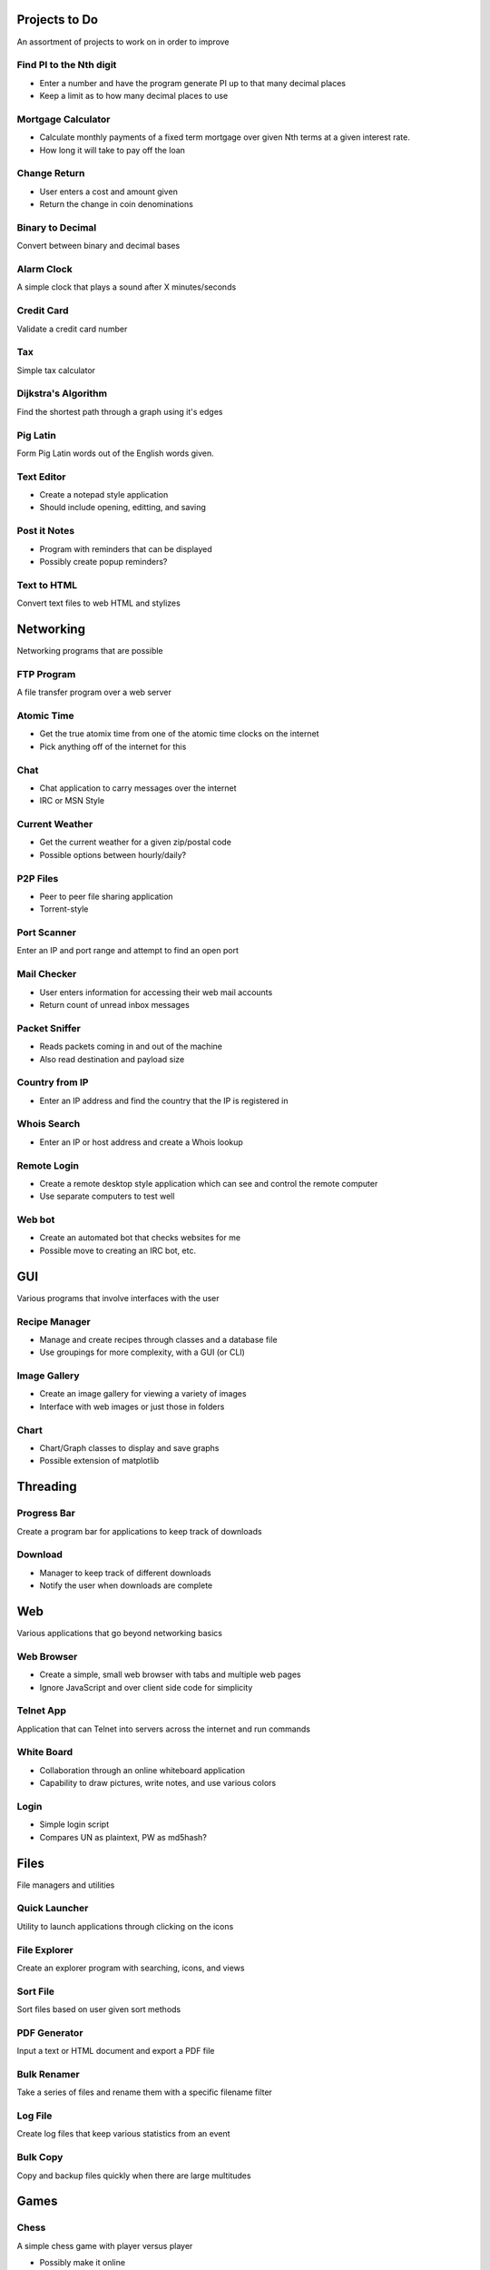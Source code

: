 **************
Projects to Do
**************

An assortment of projects to work on in order to improve

========================
Find PI to the Nth digit
========================

* Enter a number and have the program generate PI up to that many decimal
  places
* Keep a limit as to how many decimal places to use

===================
Mortgage Calculator
===================

* Calculate monthly payments of a fixed term mortgage over given Nth terms at a
  given interest rate.
* How long it will take to pay off the loan

=============
Change Return
=============

* User enters a cost and amount given
* Return the change in coin denominations

=================
Binary to Decimal
=================

Convert between binary and decimal bases

===========
Alarm Clock
===========

A simple clock that plays a sound after X minutes/seconds

===========
Credit Card
===========

Validate a credit card number

===
Tax
===

Simple tax calculator

====================
Dijkstra's Algorithm
====================

Find the shortest path through a graph using it's edges

=========
Pig Latin
=========

Form Pig Latin words out of the English words given.

===========
Text Editor
===========

* Create a notepad style application
* Should include opening, editting, and saving

=============
Post it Notes
=============

* Program with reminders that can be displayed
* Possibly create popup reminders?

============
Text to HTML
============

Convert text files to web HTML and stylizes

**********
Networking
**********

Networking programs that are possible

===========
FTP Program
===========

A file transfer program over a web server

===========
Atomic Time
===========

* Get the true atomix time from one of the atomic time clocks on the internet
* Pick anything off of the internet for this

====
Chat
====

* Chat application to carry messages over the internet
* IRC or MSN Style

===============
Current Weather
===============

* Get the current weather for a given zip/postal code
* Possible options between hourly/daily?

=========
P2P Files
=========

* Peer to peer file sharing application
* Torrent-style

============
Port Scanner
============

Enter an IP and port range and attempt to find an open port

============
Mail Checker
============

* User enters information for accessing their web mail accounts
* Return count of unread inbox messages

==============
Packet Sniffer
==============

* Reads packets coming in and out of the machine
* Also read destination and payload size

===============
Country from IP
===============

* Enter an IP address and find the country that the IP is registered in

============
Whois Search
============

* Enter an IP or host address and create a Whois lookup

============
Remote Login
============

* Create a remote desktop style application which can see and control the
  remote computer
* Use separate computers to test well

=======
Web bot
=======

* Create an automated bot that checks websites for me
* Possible move to creating an IRC bot, etc.

***
GUI
***

Various programs that involve interfaces with the user

==============
Recipe Manager
==============

* Manage and create recipes through classes and a database file
* Use groupings for more complexity, with a GUI (or CLI)

=============
Image Gallery
=============

* Create an image gallery for viewing a variety of images
* Interface with web images or just those in folders

=====
Chart
=====

* Chart/Graph classes to display and save graphs
* Possible extension of matplotlib

*********
Threading
*********

============
Progress Bar
============

Create a program bar for applications to keep track of downloads

========
Download
========

* Manager to keep track of different downloads
* Notify the user when downloads are complete

***
Web
***

Various applications that go beyond networking basics

===========
Web Browser
===========

* Create a simple, small web browser with tabs and multiple web pages
* Ignore JavaScript and over client side code for simplicity

==========
Telnet App
==========

Application that can Telnet into servers across the internet and run commands

===========
White Board
===========

* Collaboration through an online whiteboard application
* Capability to draw pictures, write notes, and use various colors

=====
Login
=====

* Simple login script
* Compares UN as plaintext, PW as md5hash?

*****
Files
*****

File managers and utilities

==============
Quick Launcher
==============

Utility to launch applications through clicking on the icons

=============
File Explorer
=============

Create an explorer program with searching, icons, and views

=========
Sort File
=========

Sort files based on user given sort methods

=============
PDF Generator
=============

Input a text or HTML document and export a PDF file

============
Bulk Renamer
============

Take a series of files and rename them with a specific filename filter

========
Log File
========

Create log files that keep various statistics from an event

=========
Bulk Copy
=========

Copy and backup files quickly when there are large multitudes

*****
Games
*****

=====
Chess
=====

A simple chess game with player versus player

* Possibly make it online
* Add an AI to play against?

========
Checkers
========

See chess, but implement checkers as the game instead

=======
Hangman
=======

Picking a random word from a file and allow the user to guess the characters

=======
Frogger
=======

Get the frog across the river or lanes of traffic while avoiding cars or
falling into the water

======
Pacman
======

An arcade classic that should not require explanation

========
Pin Ball
========

Classic game of pin ball

===========
Tic Tac Toe
===========

Create a basic tic tac toe game that can be played online

==========
Battleship
==========

Basic game of battleship that can be played online

